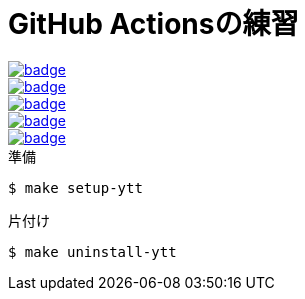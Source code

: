 = GitHub Actionsの練習

[link=https://github.com/sunakan/github-actions-practice/actions?query=workflow%3A%E3%81%AF%E3%82%8D%E3%83%BC%E3%82%8F%E3%83%BC%E3%82%8B%E3%81%A9]
image::https://github.com/sunakan/github-actions-practice/workflows/%E3%81%AF%E3%82%8D%E3%83%BC%E3%82%8F%E3%83%BC%E3%82%8B%E3%81%A9/badge.svg[]
[link=https://github.com/sunakan/github-actions-practice/actions?query=workflow%3A%E7%B6%99%E7%B6%9A%E7%9A%84%E3%82%A4%E3%83%B3%E3%83%86%E3%82%B0%E3%83%AC%E3%83%BC%E3%82%B7%E3%83%A7%E3%83%B3]
image::https://github.com/sunakan/github-actions-practice/workflows/%E7%B6%99%E7%B6%9A%E7%9A%84%E3%82%A4%E3%83%B3%E3%83%86%E3%82%B0%E3%83%AC%E3%83%BC%E3%82%B7%E3%83%A7%E3%83%B3/badge.svg[]
[link=https://github.com/sunakan/github-actions-practice/actions?query=workflow%3A%E7%92%B0%E5%A2%83%E5%A4%89%E6%95%B0]
image::https://github.com/sunakan/github-actions-practice/workflows/%E7%92%B0%E5%A2%83%E5%A4%89%E6%95%B0/badge.svg[]
[link=https://github.com/sunakan/github-actions-practice/actions?query=workflow%3A%E3%82%AD%E3%83%A3%E3%83%83%E3%82%B7%E3%83%A5]
image::https://github.com/sunakan/github-actions-practice/workflows/%E3%82%AD%E3%83%A3%E3%83%83%E3%82%B7%E3%83%A5/badge.svg[]
[link=https://github.com/sunakan/github-actions-practice/actions?query=workflow%3Acurl%E3%81%A7%E3%83%AF%E3%83%BC%E3%82%AF%E3%83%95%E3%83%AD%E3%83%BC%E3%82%92%E5%AE%9F%E8%A1%8C]
image::https://github.com/sunakan/github-actions-practice/workflows/curl%E3%81%A7%E3%83%AF%E3%83%BC%E3%82%AF%E3%83%95%E3%83%AD%E3%83%BC%E3%82%92%E5%AE%9F%E8%A1%8C/badge.svg[]


.準備
----
$ make setup-ytt
----

.片付け
----
$ make uninstall-ytt
----
